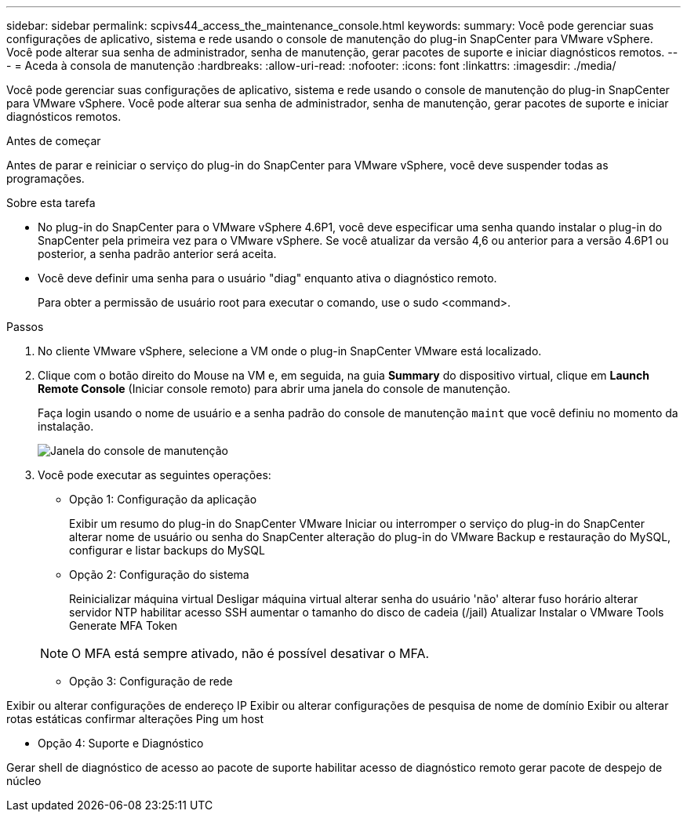 ---
sidebar: sidebar 
permalink: scpivs44_access_the_maintenance_console.html 
keywords:  
summary: Você pode gerenciar suas configurações de aplicativo, sistema e rede usando o console de manutenção do plug-in SnapCenter para VMware vSphere. Você pode alterar sua senha de administrador, senha de manutenção, gerar pacotes de suporte e iniciar diagnósticos remotos. 
---
= Aceda à consola de manutenção
:hardbreaks:
:allow-uri-read: 
:nofooter: 
:icons: font
:linkattrs: 
:imagesdir: ./media/


[role="lead"]
Você pode gerenciar suas configurações de aplicativo, sistema e rede usando o console de manutenção do plug-in SnapCenter para VMware vSphere. Você pode alterar sua senha de administrador, senha de manutenção, gerar pacotes de suporte e iniciar diagnósticos remotos.

.Antes de começar
Antes de parar e reiniciar o serviço do plug-in do SnapCenter para VMware vSphere, você deve suspender todas as programações.

.Sobre esta tarefa
* No plug-in do SnapCenter para o VMware vSphere 4.6P1, você deve especificar uma senha quando instalar o plug-in do SnapCenter pela primeira vez para o VMware vSphere. Se você atualizar da versão 4,6 ou anterior para a versão 4.6P1 ou posterior, a senha padrão anterior será aceita.
* Você deve definir uma senha para o usuário "diag" enquanto ativa o diagnóstico remoto.
+
Para obter a permissão de usuário root para executar o comando, use o sudo <command>.



.Passos
. No cliente VMware vSphere, selecione a VM onde o plug-in SnapCenter VMware está localizado.
. Clique com o botão direito do Mouse na VM e, em seguida, na guia *Summary* do dispositivo virtual, clique em *Launch Remote Console* (Iniciar console remoto) para abrir uma janela do console de manutenção.
+
Faça login usando o nome de usuário e a senha padrão do console de manutenção `maint` que você definiu no momento da instalação.

+
image:scpivs44_image11.png["Janela do console de manutenção"]

. Você pode executar as seguintes operações:
+
** Opção 1: Configuração da aplicação
+
Exibir um resumo do plug-in do SnapCenter VMware Iniciar ou interromper o serviço do plug-in do SnapCenter alterar nome de usuário ou senha do SnapCenter alteração do plug-in do VMware Backup e restauração do MySQL, configurar e listar backups do MySQL

** Opção 2: Configuração do sistema
+
Reinicializar máquina virtual Desligar máquina virtual alterar senha do usuário 'não' alterar fuso horário alterar servidor NTP habilitar acesso SSH aumentar o tamanho do disco de cadeia (/jail) Atualizar Instalar o VMware Tools Generate MFA Token

+

NOTE: O MFA está sempre ativado, não é possível desativar o MFA.





* Opção 3: Configuração de rede

Exibir ou alterar configurações de endereço IP Exibir ou alterar configurações de pesquisa de nome de domínio Exibir ou alterar rotas estáticas confirmar alterações Ping um host

* Opção 4: Suporte e Diagnóstico

Gerar shell de diagnóstico de acesso ao pacote de suporte habilitar acesso de diagnóstico remoto gerar pacote de despejo de núcleo
